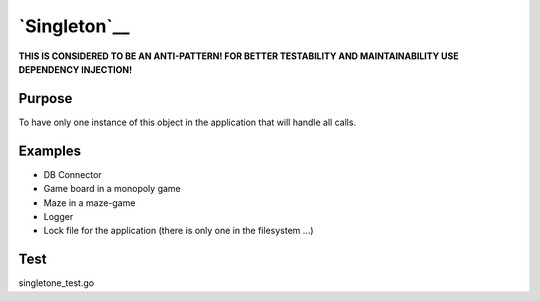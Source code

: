 `Singleton`__
=============

**THIS IS CONSIDERED TO BE AN ANTI-PATTERN! FOR BETTER TESTABILITY AND
MAINTAINABILITY USE DEPENDENCY INJECTION!**

Purpose
-------

To have only one instance of this object in the application that will
handle all calls.

Examples
--------

-  DB Connector
-  Game board in a monopoly game
-  Maze in a maze-game
-  Logger
-  Lock file for the application (there is only one in the filesystem
   ...)

Test
----

singletone_test.go